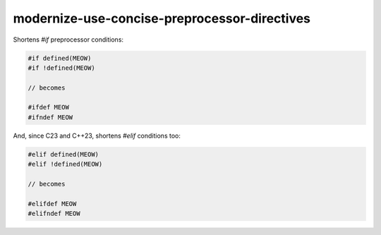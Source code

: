 .. title:: clang-tidy - modernize-use-concise-preprocessor-directives

modernize-use-concise-preprocessor-directives
=============================================

Shortens `#if` preprocessor conditions:

.. code-block:: c++

  #if defined(MEOW)
  #if !defined(MEOW)

  // becomes

  #ifdef MEOW
  #ifndef MEOW

And, since C23 and C++23, shortens `#elif` conditions too:

.. code-block:: c++

  #elif defined(MEOW)
  #elif !defined(MEOW)

  // becomes

  #elifdef MEOW
  #elifndef MEOW
